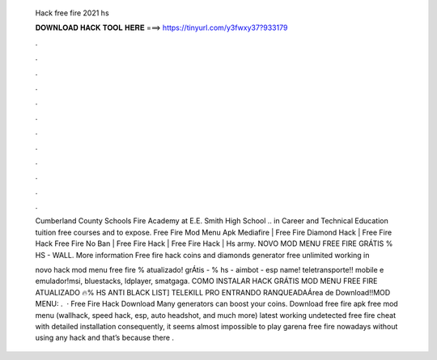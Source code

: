   Hack free fire 2021 hs
  
  
  
  𝐃𝐎𝐖𝐍𝐋𝐎𝐀𝐃 𝐇𝐀𝐂𝐊 𝐓𝐎𝐎𝐋 𝐇𝐄𝐑𝐄 ===> https://tinyurl.com/y3fwxy37?933179
  
  
  
  .
  
  
  
  .
  
  
  
  .
  
  
  
  .
  
  
  
  .
  
  
  
  .
  
  
  
  .
  
  
  
  .
  
  
  
  .
  
  
  
  .
  
  
  
  .
  
  
  
  .
  
  Cumberland County Schools Fire Academy at E.E. Smith High School .. in Career and Technical Education tuition free courses and to expose. Free Fire Mod Menu Apk Mediafire | Free Fire Diamond Hack | Free Fire Hack Free Fire No Ban | Free Fire Hack | Free Fire Hack | Hs army. NOVO MOD MENU FREE FIRE GRÁTIS % HS - WALL. More information Free fire hack coins and diamonds generator free unlimited working in 
  
  novo hack mod menu free fire % atualizado! grÁtis - % hs - aimbot - esp name! teletransporte!! mobile e emulador!msi, bluestacks, ldplayer, smatgaga. COMO INSTALAR HACK GRÁTIS MOD MENU FREE FIRE ATUALIZADO 🔥% HS ANTI BLACK LIST] TELEKILL PRO ENTRANDO RANQUEADAÁrea de Download!!MOD MENU: .  · Free Fire Hack Download Many generators can boost your coins. Download free fire apk free mod menu (wallhack, speed hack, esp, auto headshot, and much more) latest working undetected free fire cheat with detailed installation consequently, it seems almost impossible to play garena free fire nowadays without using any hack and that’s because there .
